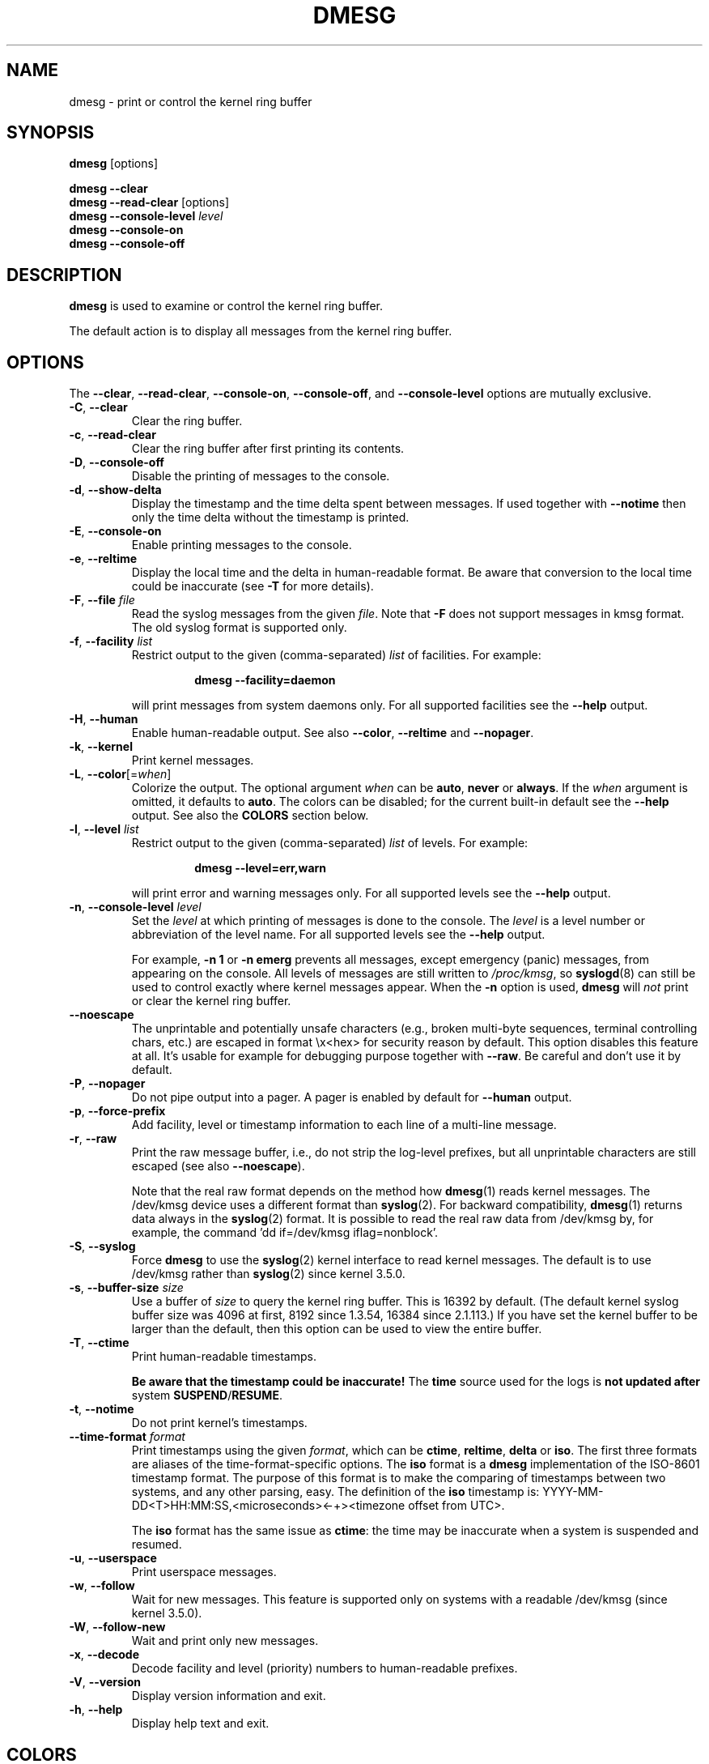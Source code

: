 .\" Copyright 1993 Rickard E. Faith (faith@cs.unc.edu)
.\" May be distributed under the GNU General Public License
.TH DMESG "1" "July 2012" "util-linux" "User Commands"
.SH NAME
dmesg \- print or control the kernel ring buffer
.SH SYNOPSIS
.B dmesg
[options]
.sp
.B dmesg \-\-clear
.br
.BR "dmesg \-\-read\-clear " [options]
.br
.BI "dmesg \-\-console\-level " level
.br
.B dmesg \-\-console\-on
.br
.B dmesg \-\-console\-off
.SH DESCRIPTION
.B dmesg
is used to examine or control the kernel ring buffer.
.PP
The default action is to display all messages from the kernel ring buffer.
.SH OPTIONS
The
.BR \-\-clear ,
.BR \-\-read\-clear ,
.BR \-\-console\-on ,
.BR \-\-console\-off ,
and
.B \-\-console\-level
options are mutually exclusive.
.PP
.IP "\fB\-C\fR, \fB\-\-clear\fR"
Clear the ring buffer.
.IP "\fB\-c\fR, \fB\-\-read\-clear\fR"
Clear the ring buffer after first printing its contents.
.IP "\fB\-D\fR, \fB\-\-console\-off\fR"
Disable the printing of messages to the console.
.IP "\fB\-d\fR, \fB\-\-show\-delta\fR"
Display the timestamp and the time delta spent between messages.  If used
together with
.B \-\-notime
then only the time delta without the timestamp is printed.
.IP "\fB\-E\fR, \fB\-\-console\-on\fR"
Enable printing messages to the console.
.IP "\fB\-e\fR, \fB\-\-reltime\fR"
Display the local time and the delta in human-readable format.  Be aware that
conversion to the local time could be inaccurate (see \fB\-T\fR for more
details).
.IP "\fB\-F\fR, \fB\-\-file \fIfile\fR"
Read the syslog messages from the given
.IR file .
Note that \fB\-F\fR does not support messages in kmsg format. The old syslog format is supported only.
.IP "\fB\-f\fR, \fB\-\-facility \fIlist\fR"
Restrict output to the given (comma-separated)
.I list
of facilities.  For example:
.PP
.RS 14
.B dmesg \-\-facility=daemon
.RE
.IP
will print messages from system daemons only.  For all supported facilities
see the
.B \-\-help
output.
.IP "\fB\-H\fR, \fB\-\-human\fR"
Enable human-readable output.  See also \fB\-\-color\fR, \fB\-\-reltime\fR
and \fB\-\-nopager\fR.
.IP "\fB\-k\fR, \fB\-\-kernel\fR"
Print kernel messages.
.IP "\fB\-L\fR, \fB\-\-color\fR[=\fIwhen\fR]"
Colorize the output.  The optional argument \fIwhen\fP
can be \fBauto\fR, \fBnever\fR or \fBalways\fR.  If the \fIwhen\fR argument is omitted,
it defaults to \fBauto\fR.  The colors can be disabled; for the current built-in default
see the \fB\-\-help\fR output.  See also the \fBCOLORS\fR section below.
.IP  "\fB\-l\fR, \fB\-\-level \fIlist\fR"
Restrict output to the given (comma-separated)
.I list
of levels.  For example:
.PP
.RS 14
.B dmesg \-\-level=err,warn
.RE
.IP
will print error and warning messages only.  For all supported levels see the
.B \-\-help
output.
.IP "\fB\-n\fR, \fB\-\-console\-level \fIlevel\fR
Set the
.I level
at which printing of messages is done to the console.  The
.I level
is a level number or abbreviation of the level name.  For all supported
levels see the
.B \-\-help
output.
.sp
For example,
.B \-n 1
or
.B \-n emerg
prevents all messages, except emergency (panic) messages, from appearing on
the console.  All levels of messages are still written to
.IR /proc/kmsg ,
so
.BR syslogd (8)
can still be used to control exactly where kernel messages appear.  When the
.B \-n
option is used,
.B dmesg
will
.I not
print or clear the kernel ring buffer.
.IP "\fB\-\-noescape\fR"
The unprintable and potentially unsafe characters (e.g., broken multi-byte
sequences, terminal controlling chars, etc.) are escaped in format \\x<hex> for
security reason by default.  This option disables this feature at all. It's
usable for example for debugging purpose together with \fB\-\-raw\fR.  Be
careful and don't use it by default.
.IP "\fB\-P\fR, \fB\-\-nopager\fR"
Do not pipe output into a pager.  A pager is enabled by default for \fB\-\-human\fR output.
.IP "\fB\-p\fR, \fB\-\-force\-prefix\fR"
Add facility, level or timestamp information to each line of a multi-line message.
.IP "\fB\-r\fR, \fB\-\-raw\fR"
Print the raw message buffer, i.e., do not strip the log-level prefixes, but
all unprintable characters are still escaped (see also \fB\-\-noescape\fR).

Note that the real raw format depends on the method how
.BR dmesg (1)
reads kernel messages.  The /dev/kmsg device uses a different format than
.BR syslog (2).
For backward compatibility,
.BR dmesg (1)
returns data always in the
.BR syslog (2)
format.  It is possible to read the real raw data from /dev/kmsg by, for example,
the command 'dd if=/dev/kmsg iflag=nonblock'.
.IP "\fB\-S\fR, \fB\-\-syslog\fR"
Force \fBdmesg\fR to use the
.BR syslog (2)
kernel interface to read kernel messages.  The default is to use /dev/kmsg rather
than
.BR syslog (2)
since kernel 3.5.0.
.IP "\fB\-s\fR, \fB\-\-buffer\-size \fIsize\fR
Use a buffer of
.I size
to query the kernel ring buffer.  This is 16392 by default.  (The default
kernel syslog buffer size was 4096 at first, 8192 since 1.3.54, 16384 since
2.1.113.)  If you have set the kernel buffer to be larger than the default,
then this option can be used to view the entire buffer.
.IP "\fB\-T\fR, \fB\-\-ctime\fR"
Print human-readable timestamps.
.IP
.B Be aware that the timestamp could be inaccurate!
The
.B time
source used for the logs is
.B not updated after
system
.BR SUSPEND / RESUME .
.IP "\fB\-t\fR, \fB\-\-notime\fR"
Do not print kernel's timestamps.
.IP "\fB\-\-time\-format\fR \fIformat\fR"
Print timestamps using the given \fIformat\fR, which can be
.BR ctime ,
.BR reltime ,
.B delta
or
.BR iso .
The first three formats are aliases of the time-format-specific options.
The
.B iso
format is a
.B dmesg
implementation of the ISO-8601 timestamp format.  The purpose of this format is
to make the comparing of timestamps between two systems, and any other parsing,
easy.  The definition of the \fBiso\fR timestamp is:
YYYY-MM-DD<T>HH:MM:SS,<microseconds><-+><timezone offset from UTC>.
.IP
The
.B iso
format has the same issue as
.BR ctime :
the time may be inaccurate when a system is suspended and resumed.
.TP
.BR \-u , " \-\-userspace"
Print userspace messages.
.TP
.BR \-w , " \-\-follow"
Wait for new messages.  This feature is supported only on systems with
a readable /dev/kmsg (since kernel 3.5.0).
.TP
.BR \-W , " \-\-follow-new"
Wait and print only new messages.
.TP
.BR \-x , " \-\-decode"
Decode facility and level (priority) numbers to human-readable prefixes.
.TP
.BR \-V , " \-\-version"
Display version information and exit.
.TP
.BR \-h , " \-\-help"
Display help text and exit.
.SH COLORS
Implicit coloring can be disabled by an empty file \fI/etc/terminal-colors.d/dmesg.disable\fR.
See
.BR terminal-colors.d (5)
for more details about colorization configuration.
.PP
The logical color names supported by
.B dmesg
are:
.TP
.B subsys
The message sub-system prefix (e.g., "ACPI:").
.TP
.B time
The message timestamp.
.TP
.B timebreak
The message timestamp in short ctime format in \fB\-\-reltime\fR
or \fB\-\-human\fR output.
.TP
.B alert
The text of the message with the alert log priority.
.TP
.B crit
The text of the message with the critical log priority.
.TP
.B err
The text of the message with the error log priority.
.TP
.B warn
The text of the message with the warning log priority.
.TP
.B segfault
The text of the message that inform about segmentation fault.
.SH EXIT STATUS
.B dmesg
can fail reporting permission denied error.  This is usually caused by
.B dmesg_restrict
kernel setting, please see
.BR syslog (2)
for more details.
.SH AUTHORS
.MT kzak@redhat.com
Karel Zak
.ME

.br
.B dmesg
was originally written by
.MT tytso@athena.mit.edu
Theodore Ts'o
.ME
.SH SEE ALSO
.BR terminal-colors.d (5),
.BR syslogd (8)
.SH AVAILABILITY
The dmesg command is part of the util-linux package and is available from
.UR https://\:www.kernel.org\:/pub\:/linux\:/utils\:/util-linux/
Linux Kernel Archive
.UE .
